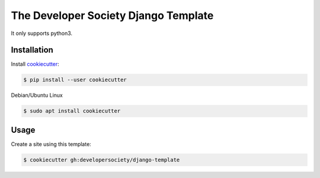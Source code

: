 =====================================
The Developer Society Django Template
=====================================

It only supports python3.

Installation
------------

Install cookiecutter_:

.. _cookiecutter: https://github.com/audreyr/cookiecutter

.. code-block:: console

    $ pip install --user cookiecutter


Debian/Ubuntu Linux

.. code-block:: console

    $ sudo apt install cookiecutter

Usage
-----

Create a site using this template:

.. code-block:: console

    $ cookiecutter gh:developersociety/django-template
